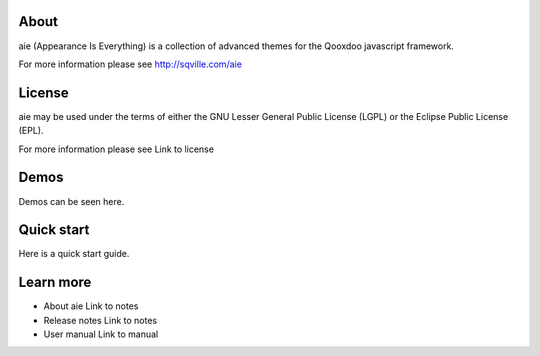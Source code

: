 About
=====

aie (Appearance Is Everything) is a collection of advanced themes for the Qooxdoo javascript framework.

For more information please see http://sqville.com/aie


License
=======

aie may be used under the terms of either the GNU Lesser General
Public License (LGPL) or the Eclipse Public License (EPL).

For more information please see Link to license

Demos
===========

Demos can be seen here.


Quick start
===========

Here is a quick start guide.



Learn more
==========

* About aie
  Link to notes

* Release notes
  Link to notes

* User manual
  Link to manual
